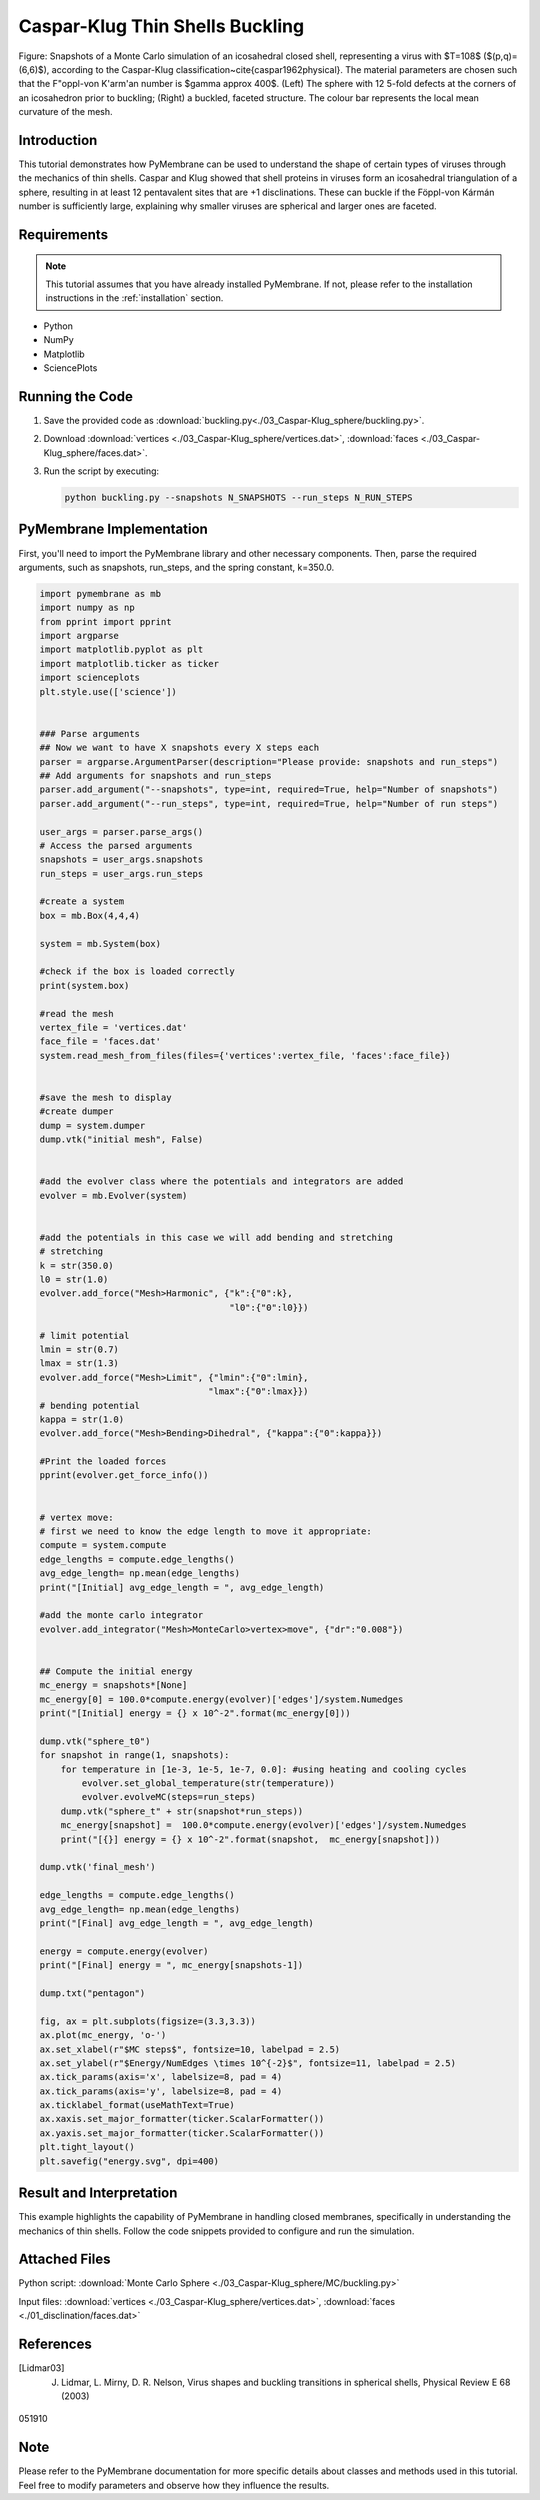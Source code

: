 Caspar-Klug Thin Shells Buckling
================================

.. figure:: ./03_Caspar-Klug_sphere/sphere_buckling.png
    :align: center
    :alt: initial mesh

    Figure: Snapshots of a Monte Carlo simulation of an icosahedral closed shell, representing a virus with $T=108$ ($(p,q)=(6,6)$), according to the Caspar-Klug classification~\cite{caspar1962physical}. The material parameters are chosen such that the F\"oppl-von K\'arm\'an number is $\gamma \approx 400$. (Left) The sphere with 12 5-fold defects at the corners of an icosahedron prior to buckling; (Right) a buckled, faceted structure. The colour bar represents the local mean curvature of the mesh.

Introduction
------------

This tutorial demonstrates how PyMembrane can be used to understand the shape of certain types of viruses through the mechanics of thin shells. Caspar and Klug showed that shell proteins in viruses form an icosahedral triangulation of a sphere, resulting in at least 12 pentavalent sites that are +1 disclinations. These can buckle if the Föppl-von Kármán number is sufficiently large, explaining why smaller viruses are spherical and larger ones are faceted.

Requirements
------------

.. note::
    This tutorial assumes that you have already installed PyMembrane. If not, please refer to the installation instructions in the :ref:`installation` section.

* Python
* NumPy
* Matplotlib
* SciencePlots

Running the Code
----------------

1. Save the provided code as :download:`buckling.py<./03_Caspar-Klug_sphere/buckling.py>`.
2. Download  :download:`vertices <./03_Caspar-Klug_sphere/vertices.dat>`, :download:`faces <./03_Caspar-Klug_sphere/faces.dat>`.
3. Run the script by executing:

   .. code-block:: bash

      python buckling.py --snapshots N_SNAPSHOTS --run_steps N_RUN_STEPS


PyMembrane Implementation
--------------------------

First, you'll need to import the PyMembrane library and other necessary components. Then, parse the required arguments, such as snapshots, run_steps, and the spring constant, k=350.0. 

.. code-block:: python

    import pymembrane as mb
    import numpy as np
    from pprint import pprint
    import argparse
    import matplotlib.pyplot as plt
    import matplotlib.ticker as ticker
    import scienceplots
    plt.style.use(['science'])


    ### Parse arguments
    ## Now we want to have X snapshots every X steps each
    parser = argparse.ArgumentParser(description="Please provide: snapshots and run_steps")
    ## Add arguments for snapshots and run_steps
    parser.add_argument("--snapshots", type=int, required=True, help="Number of snapshots")
    parser.add_argument("--run_steps", type=int, required=True, help="Number of run steps")

    user_args = parser.parse_args()
    # Access the parsed arguments
    snapshots = user_args.snapshots
    run_steps = user_args.run_steps

    #create a system 
    box = mb.Box(4,4,4)

    system = mb.System(box)

    #check if the box is loaded correctly
    print(system.box)

    #read the mesh
    vertex_file = 'vertices.dat'
    face_file = 'faces.dat'
    system.read_mesh_from_files(files={'vertices':vertex_file, 'faces':face_file})


    #save the mesh to display
    #create dumper
    dump = system.dumper
    dump.vtk("initial mesh", False)


    #add the evolver class where the potentials and integrators are added
    evolver = mb.Evolver(system)


    #add the potentials in this case we will add bending and stretching 
    # stretching 
    k = str(350.0)
    l0 = str(1.0)
    evolver.add_force("Mesh>Harmonic", {"k":{"0":k}, 
                                        "l0":{"0":l0}})

    # limit potential
    lmin = str(0.7)
    lmax = str(1.3)
    evolver.add_force("Mesh>Limit", {"lmin":{"0":lmin}, 
                                    "lmax":{"0":lmax}})
    # bending potential
    kappa = str(1.0)
    evolver.add_force("Mesh>Bending>Dihedral", {"kappa":{"0":kappa}})

    #Print the loaded forces
    pprint(evolver.get_force_info())


    # vertex move:
    # first we need to know the edge length to move it appropriate:
    compute = system.compute
    edge_lengths = compute.edge_lengths()
    avg_edge_length= np.mean(edge_lengths)
    print("[Initial] avg_edge_length = ", avg_edge_length)

    #add the monte carlo integrator
    evolver.add_integrator("Mesh>MonteCarlo>vertex>move", {"dr":"0.008"})


    ## Compute the initial energy
    mc_energy = snapshots*[None]
    mc_energy[0] = 100.0*compute.energy(evolver)['edges']/system.Numedges
    print("[Initial] energy = {} x 10^-2".format(mc_energy[0]))

    dump.vtk("sphere_t0")
    for snapshot in range(1, snapshots):
        for temperature in [1e-3, 1e-5, 1e-7, 0.0]: #using heating and cooling cycles
            evolver.set_global_temperature(str(temperature))
            evolver.evolveMC(steps=run_steps)
        dump.vtk("sphere_t" + str(snapshot*run_steps))
        mc_energy[snapshot] =  100.0*compute.energy(evolver)['edges']/system.Numedges
        print("[{}] energy = {} x 10^-2".format(snapshot,  mc_energy[snapshot]))

    dump.vtk('final_mesh')

    edge_lengths = compute.edge_lengths()
    avg_edge_length= np.mean(edge_lengths)
    print("[Final] avg_edge_length = ", avg_edge_length)

    energy = compute.energy(evolver)
    print("[Final] energy = ", mc_energy[snapshots-1])

    dump.txt("pentagon")

    fig, ax = plt.subplots(figsize=(3.3,3.3))
    ax.plot(mc_energy, 'o-')
    ax.set_xlabel(r"$MC steps$", fontsize=10, labelpad = 2.5)
    ax.set_ylabel(r"$Energy/NumEdges \times 10^{-2}$", fontsize=11, labelpad = 2.5)
    ax.tick_params(axis='x', labelsize=8, pad = 4)
    ax.tick_params(axis='y', labelsize=8, pad = 4)
    ax.ticklabel_format(useMathText=True)
    ax.xaxis.set_major_formatter(ticker.ScalarFormatter())
    ax.yaxis.set_major_formatter(ticker.ScalarFormatter())
    plt.tight_layout()
    plt.savefig("energy.svg", dpi=400)

Result and Interpretation
-------------------------

This example highlights the capability of PyMembrane in handling closed membranes, specifically in understanding the mechanics of thin shells. Follow the code snippets provided to configure and run the simulation.


Attached Files
--------------

Python script: :download:`Monte Carlo Sphere <./03_Caspar-Klug_sphere/MC/buckling.py>`

Input files: :download:`vertices <./03_Caspar-Klug_sphere/vertices.dat>`, :download:`faces <./01_disclination/faces.dat>`

References
----------
.. [Lidmar03] J. Lidmar, L. Mirny, D. R. Nelson, Virus shapes and buckling transitions in spherical shells, Physical Review E 68 (2003)
051910

Note
----
Please refer to the PyMembrane documentation for more specific details about classes and methods used in this tutorial. Feel free to modify parameters and observe how they influence the results.